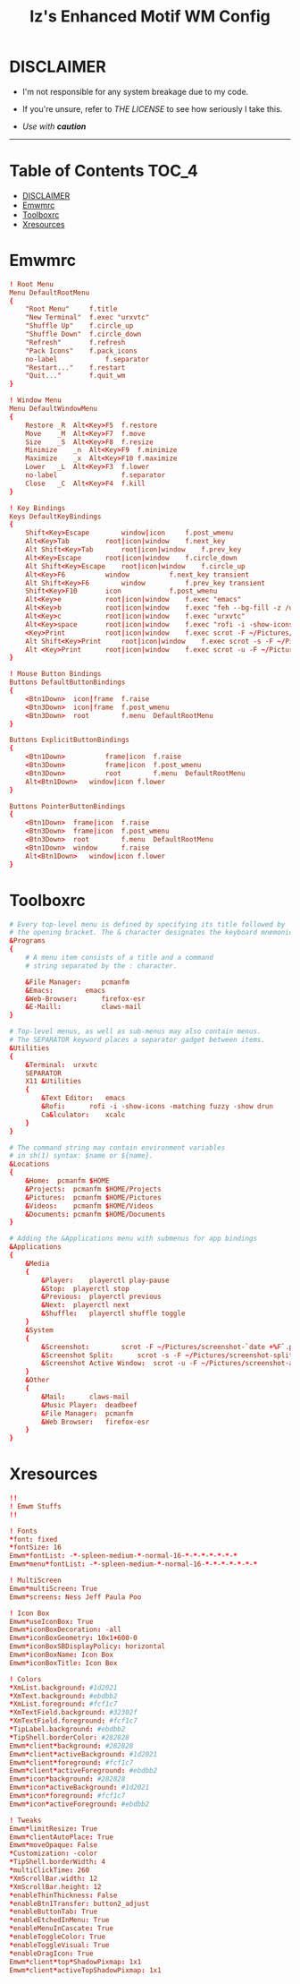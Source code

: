 #+TITLE: Iz's Enhanced Motif WM Config
#+DESCRIPTION: Mainly for personal backups, but if you want 'em, use 'em.
#+KEYWORDS: org-mode, readme, OpenBSD, XenoDM, sh, ksh, xresources, izder
#+PROPERTY: header-args: :tangle ~/.dotfiles/XenoDM-Config :mkdirp t



#+BEGIN_HTML
<div align="left">
<img alt="GitHub Repo stars" src="https://img.shields.io/github/stars/izder456/Emwm-Config?style=plastic">
<img alt="Lines of code" src="https://tokei.rs/b1/github/izder456/Emwm-Config?category=code&style=plastic">
</div>
#+END_HTML

* DISCLAIMER

- I'm not responsible for any system breakage due to my code.

- If you're unsure, refer to [[LICENSE.txt][THE LICENSE]] to see how seriously I take this.

- /Use with *caution*/

-----

* Table of Contents :TOC_4:
- [[#disclaimer][DISCLAIMER]]
- [[#emwmrc][Emwmrc]]
- [[#toolboxrc][Toolboxrc]]
- [[#xresources][Xresources]]

* Emwmrc

#+BEGIN_SRC conf :tangle .emwmrc
! Root Menu 
Menu DefaultRootMenu
{
    "Root Menu"		f.title
    "New Terminal"	f.exec "urxvtc"
    "Shuffle Up"	f.circle_up
    "Shuffle Down"	f.circle_down
    "Refresh"		f.refresh
    "Pack Icons"	f.pack_icons
    no-label            f.separator
    "Restart..."	f.restart
    "Quit..."		f.quit_wm
}

! Window Menu
Menu DefaultWindowMenu
{
    Restore	_R	Alt<Key>F5	f.restore
    Move	_M	Alt<Key>F7	f.move
    Size	_S	Alt<Key>F8	f.resize
    Minimize	_n	Alt<Key>F9	f.minimize
    Maximize	_x	Alt<Key>F10	f.maximize
    Lower	_L	Alt<Key>F3	f.lower
    no-label				f.separator
    Close	_C	Alt<Key>F4	f.kill
}

! Key Bindings
Keys DefaultKeyBindings
{
    Shift<Key>Escape		window|icon		f.post_wmenu
    Alt<Key>Tab			root|icon|window	f.next_key
    Alt	Shift<Key>Tab		root|icon|window	f.prev_key
    Alt<Key>Escape		root|icon|window	f.circle_down
    Alt Shift<Key>Escape	root|icon|window	f.circle_up
    Alt<Key>F6			window			f.next_key transient
    Alt Shift<Key>F6		window			f.prev_key transient
    Shift<Key>F10		icon			f.post_wmenu
    Alt<Key>e			root|icon|window	f.exec "emacs"
    Alt<Key>b			root|icon|window	f.exec "feh --bg-fill -z /usr/local/share/backgrounds"
    Alt<Key>c			root|icon|window	f.exec "urxvtc"
    Alt<Key>space		root|icon|window	f.exec "rofi -i -show-icons -matching fuzzy -show drun"
    <Key>Print			root|icon|window	f.exec scrot -F ~/Pictures/screenshot-`date +%F`.png
    Alt Shift<Key>Print		root|icon|window	f.exec scrot -s -F ~/Pictures/screenshot-split-`date +%F`.png
    Alt <Key>Print		root|icon|window	f.exec scrot -u -F ~/Pictures/screenshot-activewin-`date +%F`.png
}

! Mouse Button Bindings
Buttons DefaultButtonBindings
{
    <Btn1Down>	icon|frame	f.raise
    <Btn3Down>	icon|frame	f.post_wmenu
    <Btn3Down>	root		f.menu	DefaultRootMenu
}

Buttons ExplicitButtonBindings
{
    <Btn1Down>          frame|icon	f.raise
    <Btn3Down>          frame|icon	f.post_wmenu
    <Btn3Down>	        root		f.menu	DefaultRootMenu
    Alt<Btn1Down>	window|icon	f.lower
}

Buttons PointerButtonBindings
{
    <Btn1Down>	frame|icon	f.raise
    <Btn3Down>	frame|icon	f.post_wmenu
    <Btn3Down>	root		f.menu	DefaultRootMenu
    <Btn1Down>	window		f.raise
    Alt<Btn1Down>	window|icon	f.lower
}
#+END_SRC

* Toolboxrc

#+BEGIN_SRC conf :tangle .toolboxrc
# Every top-level menu is defined by specifying its title followed by
# the opening bracket. The & character designates the keyboard mnemonic.
&Programs
{
    # A menu item consists of a title and a command
    # string separated by the : character.

    &File Manager:     pcmanfm
    &Emacs:	       emacs
    &Web-Browser:      firefox-esr
    &E-Maill:	       claws-mail
}

# Top-level menus, as well as sub-menus may also contain menus.
# The SEPARATOR keyword places a separator gadget between items.
&Utilities
{
    &Terminal:	urxvtc
    SEPARATOR
    X11 &Utilities 
    {
        &Text Editor:	emacs
        &Rofi:		rofi -i -show-icons -matching fuzzy -show drun
        Ca&lculator:	xcalc
    }
}

# The command string may contain environment variables
# in sh(1) syntax: $name or ${name}.
&Locations
{
    &Home:	pcmanfm $HOME
    &Projects:	pcmanfm $HOME/Projects
    &Pictures:	pcmanfm $HOME/Pictures
    &Videos:	pcmanfm $HOME/Videos
    &Documents:	pcmanfm $HOME/Documents
}

# Adding the &Applications menu with submenus for app bindings
&Applications
{
    &Media
    {
        &Player:	playerctl play-pause
        &Stop:	playerctl stop
        &Previous:	playerctl previous
        &Next:	playerctl next
        &Shuffle:	playerctl shuffle toggle
    }
    &System
    {
        &Screenshot:		scrot -F ~/Pictures/screenshot-`date +%F`.png
        &Screenshot Split:		scrot -s -F ~/Pictures/screenshot-split-`date +%F`.png
        &Screenshot Active Window:	scrot -u -F ~/Pictures/screenshot-activewin-`date +%F`.png
    }
    &Other
    {
        &Mail:		claws-mail
        &Music Player:	deadbeef
        &File Manager:	pcmanfm
        &Web Browser:	firefox-esr
    }
}
#+END_SRC

* Xresources

#+BEGIN_SRC conf :tangle .xresources
!!
! Emwm Stuffs
!!

! Fonts
,*font: fixed
,*fontSize: 16
Emwm*fontList: -*-spleen-medium-*-normal-16-*-*-*-*-*-*-*
Emwm*menu*fontList: -*-spleen-medium-*-normal-16-*-*-*-*-*-*-*

! MultiScreen
Emwm*multiScreen: True
Emwm*screens: Ness Jeff Paula Poo

! Icon Box
Emwm*useIconBox: True
Emwm*iconBoxDecoration: -all
Emwm*iconBoxGeometry: 10x1+600-0
Emwm*iconBoxSBDisplayPolicy: horizontal
Emwm*iconBoxName: Icon Box
Emwm*iconBoxTitle: Icon Box

! Colors
,*XmList.background: #1d2021
,*XmText.background: #ebdbb2	    
,*XmList.foreground: #fcf1c7
,*XmTextField.background: #32302f
,*XmTextField.foreground: #fcf1c7
,*TipLabel.background: #ebdbb2
,*TipShell.borderColor: #282828
Emwm*client*background: #282828
Emwm*client*activeBackground: #1d2021
Emwm*client*foreground: #fcf1c7
Emwm*client*activeForeground: #ebdbb2
Emwm*icon*background: #282828
Emwm*icon*activeBackground: #1d2021
Emwm*icon*foreground: #fcf1c7
Emwm*icon*activeForeground: #ebdbb2

! Tweaks
Emwm*limitResize: True
Emwm*clientAutoPlace: True
Emwm*moveOpaque: False
,*Customization: -color
,*TipShell.borderWidth: 4
,*multiClickTime: 260
,*XmScrollBar.width: 12
,*XmScrollBar.height: 12
,*enableThinThickness: False
,*enableBtn1Transfer: button2_adjust
,*enableButtonTab: True
,*enableEtchedInMenu: True
,*enableMenuInCascate: True
,*enableToggleColor: True
,*enableToggleVisual: True
,*enableDragIcon: True
Emwm*client*top*ShadowPixmap: 1x1
Emwm*client*activeTopShadowPixmap: 1x1
#+END_SRC
